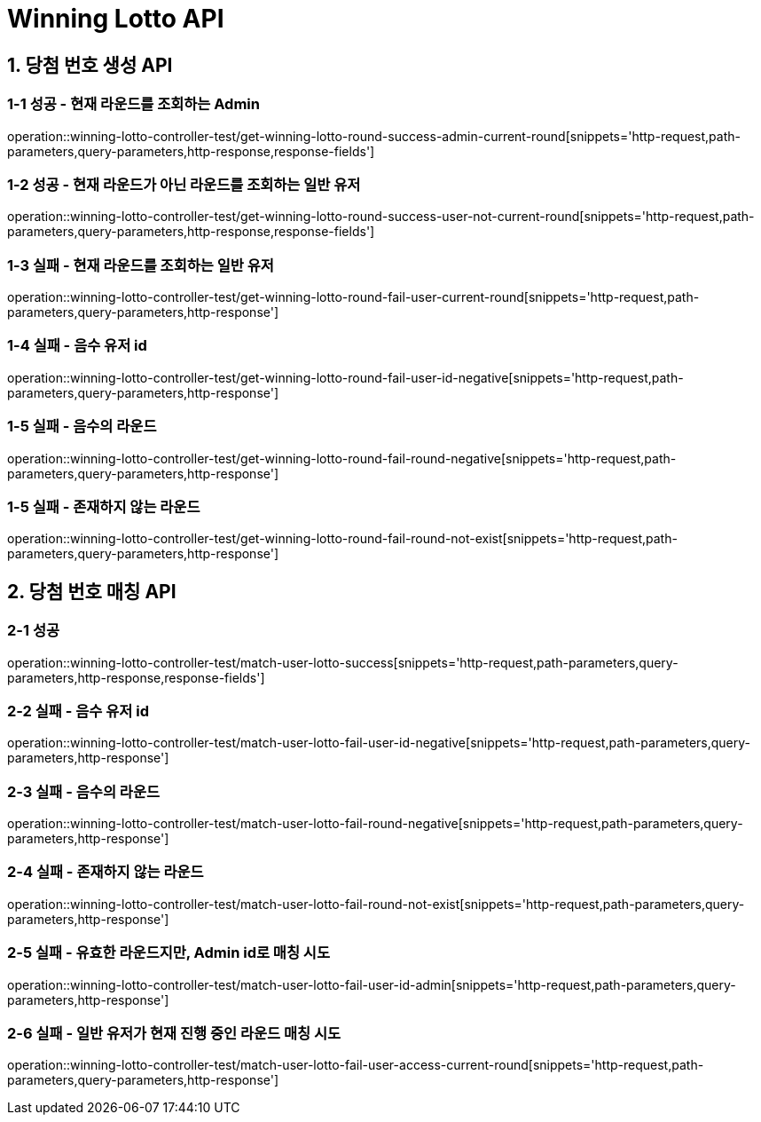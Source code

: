 [[Winning-Lotto-API]]
= *Winning Lotto API*

[[당첨-번호-생성-API]]
== *1. 당첨 번호 생성 API*

=== *1-1 성공 - 현재 라운드를 조회하는 Admin*

operation::winning-lotto-controller-test/get-winning-lotto-round-success-admin-current-round[snippets='http-request,path-parameters,query-parameters,http-response,response-fields']

=== *1-2 성공 - 현재 라운드가 아닌 라운드를 조회하는 일반 유저*

operation::winning-lotto-controller-test/get-winning-lotto-round-success-user-not-current-round[snippets='http-request,path-parameters,query-parameters,http-response,response-fields']

=== *1-3 실패 - 현재 라운드를 조회하는 일반 유저*

operation::winning-lotto-controller-test/get-winning-lotto-round-fail-user-current-round[snippets='http-request,path-parameters,query-parameters,http-response']

=== *1-4 실패 - 음수 유저 id*

operation::winning-lotto-controller-test/get-winning-lotto-round-fail-user-id-negative[snippets='http-request,path-parameters,query-parameters,http-response']

=== *1-5 실패 - 음수의 라운드*

operation::winning-lotto-controller-test/get-winning-lotto-round-fail-round-negative[snippets='http-request,path-parameters,query-parameters,http-response']

=== *1-5 실패 - 존재하지 않는 라운드*

operation::winning-lotto-controller-test/get-winning-lotto-round-fail-round-not-exist[snippets='http-request,path-parameters,query-parameters,http-response']

[[당첨-번호-매칭-API]]
== *2. 당첨 번호 매칭 API*

=== *2-1 성공*

operation::winning-lotto-controller-test/match-user-lotto-success[snippets='http-request,path-parameters,query-parameters,http-response,response-fields']

=== *2-2 실패 - 음수 유저 id*

operation::winning-lotto-controller-test/match-user-lotto-fail-user-id-negative[snippets='http-request,path-parameters,query-parameters,http-response']

=== *2-3 실패 - 음수의 라운드*

operation::winning-lotto-controller-test/match-user-lotto-fail-round-negative[snippets='http-request,path-parameters,query-parameters,http-response']

=== *2-4 실패 - 존재하지 않는 라운드*

operation::winning-lotto-controller-test/match-user-lotto-fail-round-not-exist[snippets='http-request,path-parameters,query-parameters,http-response']

=== *2-5 실패 - 유효한 라운드지만, Admin id로 매칭 시도*

operation::winning-lotto-controller-test/match-user-lotto-fail-user-id-admin[snippets='http-request,path-parameters,query-parameters,http-response']

=== *2-6 실패 - 일반 유저가 현재 진행 중인 라운드 매칭 시도*

operation::winning-lotto-controller-test/match-user-lotto-fail-user-access-current-round[snippets='http-request,path-parameters,query-parameters,http-response']
